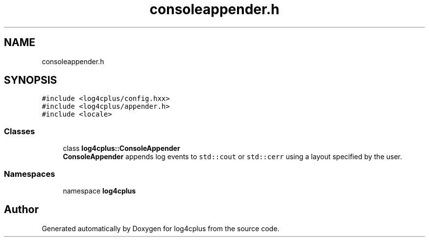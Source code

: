 .TH "consoleappender.h" 3 "Fri Sep 20 2024" "Version 2.1.0" "log4cplus" \" -*- nroff -*-
.ad l
.nh
.SH NAME
consoleappender.h
.SH SYNOPSIS
.br
.PP
\fC#include <log4cplus/config\&.hxx>\fP
.br
\fC#include <log4cplus/appender\&.h>\fP
.br
\fC#include <locale>\fP
.br

.SS "Classes"

.in +1c
.ti -1c
.RI "class \fBlog4cplus::ConsoleAppender\fP"
.br
.RI "\fBConsoleAppender\fP appends log events to \fCstd::cout\fP or \fCstd::cerr\fP using a layout specified by the user\&. "
.in -1c
.SS "Namespaces"

.in +1c
.ti -1c
.RI "namespace \fBlog4cplus\fP"
.br
.in -1c
.SH "Author"
.PP 
Generated automatically by Doxygen for log4cplus from the source code\&.
